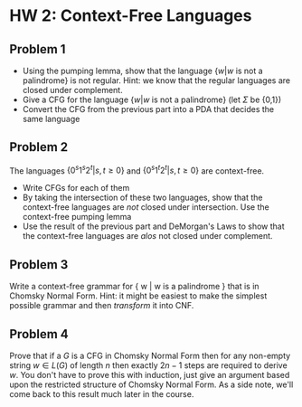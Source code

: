 * HW 2: Context-Free Languages
** Problem 1
   + Using the pumping lemma, show that the language $\{ w | w \text{ is not a palindrome} \}$ is not regular. Hint: we know that the regular languages are closed under complement.
   + Give a CFG for the language $\{ w | w \text{ is not a palindrome} \}$ (let $\Sigma$ be  {0,1})
   + Convert the CFG from the previous part into a PDA that decides the same language
** Problem 2
   The languages $\{0^s1^s2^t | s,t \ge 0 \}$ and $\{0^s1^t2^t | s,t \ge 0 \}$ are context-free. 
   + Write CFGs for each of them
   + By taking the intersection of these two languages, show that the context-free languages are /not/ closed under intersection. Use the context-free pumping lemma
   + Use the result of the previous part and DeMorgan's Laws to show that the context-free languages are /alos/ not closed under complement.
** Problem 3
   Write a context-free grammar for { w | w is a palindrome } that is in Chomsky Normal Form. Hint: it might be easiest to make the simplest possible grammar and then /transform/ it into CNF.
** Problem 4
   Prove that if a $G$ is a CFG in Chomsky Normal Form then for any non-empty string $w \in L(G)$ of length $n$ then exactly $2n - 1$ steps are required to derive $w$. You don't have to prove this with induction, just give an argument based upon the restricted structure of Chomsky Normal Form. As a side note, we'll come back to this result much later in the course.
